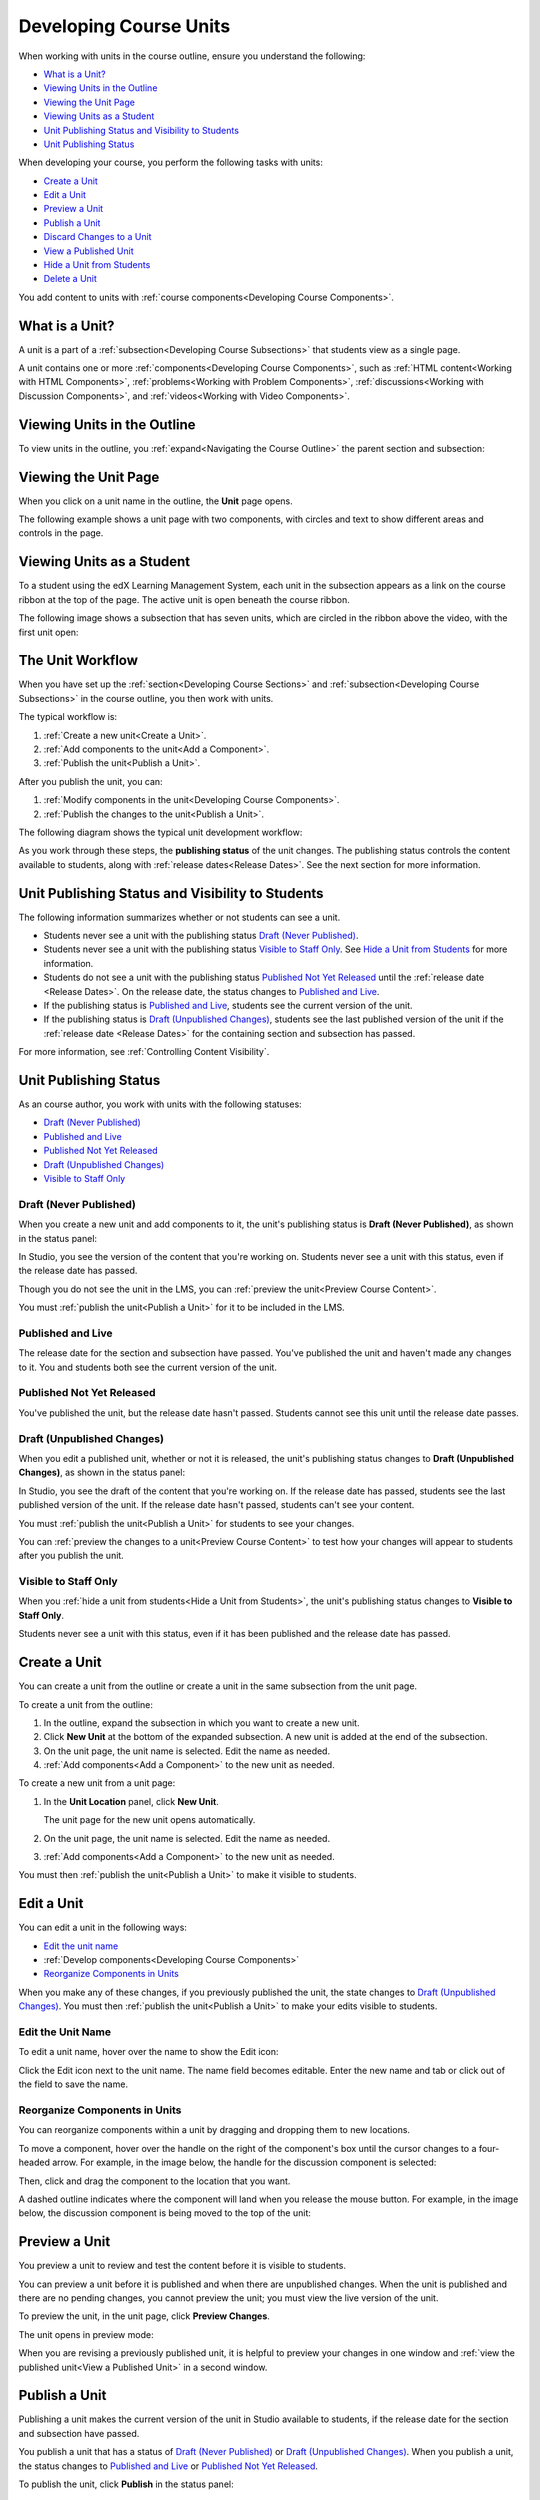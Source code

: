 .. _Developing Course Units:

###################################
Developing Course Units
###################################

When working with units in the course outline, ensure you understand the
following:

* `What is a Unit?`_
* `Viewing Units in the Outline`_
* `Viewing the Unit Page`_
* `Viewing Units as a Student`_
* `Unit Publishing Status and Visibility to Students`_
* `Unit Publishing Status`_

When developing your course, you perform the following tasks with units:

* `Create a Unit`_
* `Edit a Unit`_
* `Preview a Unit`_
* `Publish a Unit`_
* `Discard Changes to a Unit`_
* `View a Published Unit`_
* `Hide a Unit from Students`_
* `Delete a Unit`_

You add content to units with :ref:`course components<Developing Course
Components>`.

.. _What is a Unit?:

****************************
What is a Unit?
****************************

A unit is a part of a :ref:`subsection<Developing Course Subsections>` that
students view as a single page.

A unit contains one or more :ref:`components<Developing Course Components>`,
such as :ref:`HTML content<Working with HTML Components>`,
:ref:`problems<Working with Problem Components>`, :ref:`discussions<Working
with Discussion Components>`, and
:ref:`videos<Working with Video Components>`.

****************************
Viewing Units in the Outline
****************************

To view units in the outline, you :ref:`expand<Navigating the Course Outline>`
the parent section and subsection:

.. image:: ../Images/outline-callouts.png
 :alt: An outline with callouts for sections, subsections, and units

****************************
Viewing the Unit Page
****************************

When you click on a unit name in the outline, the **Unit** page opens.

The following example shows a unit page with two components, with circles and
text to show different areas and controls in the page.

.. image:: ../Images/unit-page.png
 :alt: The Unit page

****************************
Viewing Units as a Student 
****************************

To a student using the edX Learning Management System, each unit in the
subsection appears as a link on the course ribbon at the top of the page. The
active unit is open beneath the course ribbon.

The following image shows a subsection that has seven units, which are circled
in the ribbon above the video, with the first unit open:

.. image:: ../Images/Units_LMS.png
 :alt: Image of units from the student's point of view

.. _The Unit Workflow:

************************************************
The Unit Workflow
************************************************

When you have set up the :ref:`section<Developing Course Sections>` and
:ref:`subsection<Developing Course Subsections>` in the course outline, you
then work with units.

The typical workflow is:

#. :ref:`Create a new unit<Create a Unit>`.
#. :ref:`Add components to the unit<Add a Component>`.
#. :ref:`Publish the unit<Publish a Unit>`.
   
After you publish the unit, you can:

#. :ref:`Modify components in the unit<Developing Course Components>`.
#. :ref:`Publish the changes to the unit<Publish a Unit>`.
   
The following diagram shows the typical unit development workflow:

.. image:: ../Images/workflow-create-unit.png
 :alt: Diagram of the unit development workflow
   
As you work through these steps, the **publishing status** of the unit changes.
The publishing status controls the content available to students, along with
:ref:`release dates<Release Dates>`. See the next section for more information.

.. _Unit States and Visibility to Students:

*************************************************
Unit Publishing Status and Visibility to Students
*************************************************

The following information summarizes whether or not students can see a unit.

* Students never see a unit with the publishing status `Draft (Never
  Published)`_.

* Students never see a unit with the publishing status `Visible to Staff
  Only`_. See `Hide a Unit from Students`_ for more information.

* Students do not see a unit with the publishing status `Published Not Yet
  Released`_ until the :ref:`release date <Release Dates>`. On the release
  date, the status changes to `Published and Live`_.

* If the publishing status is `Published and Live`_, students see the current
  version of the unit.
  
* If the publishing status is `Draft (Unpublished Changes)`_, students see the
  last published version of the unit if the :ref:`release date <Release Dates>`
  for the containing section and subsection has passed.

For more information, see :ref:`Controlling Content Visibility`.

.. _Unit Publishing Status:

************************************************
Unit Publishing Status
************************************************ 

As an course author, you work with units with the following statuses:

* `Draft (Never Published)`_
* `Published and Live`_
* `Published Not Yet Released`_
* `Draft (Unpublished Changes)`_
* `Visible to Staff Only`_

.. _Draft (Never Published):

========================
Draft (Never Published)
========================

When you create a new unit and add components to it, the unit's publishing
status is **Draft (Never Published)**, as shown in the status panel:

.. image:: ../Images/unit-never-published.png
 :alt: Status panel of a unit that has never been published

In Studio, you see the version of the content that you're working on. Students
never see a unit with this status, even if the release date has passed.

Though you do not see the unit in the LMS, you can :ref:`preview the
unit<Preview Course Content>`.

You must :ref:`publish the unit<Publish a Unit>` for it to be included in the
LMS.

.. _Published and Live:

====================
Published and Live
====================

The release date for the section and subsection have passed. You've published
the unit and haven't made any changes to it. You and students both see the
current version of the unit.

.. image:: ../Images/unit-published.png
 :alt: Status panel of a unit that is published

.. _Published Not Yet Released:

====================================
Published Not Yet Released
====================================

You've published the unit, but the release date hasn't passed. Students cannot
see this unit until the release date passes.

.. image:: ../Images/unit-published_unreleased.png
 :alt: Status panel of a unit that is published but not released

.. _Draft (Unpublished Changes):

===========================
Draft (Unpublished Changes)
=========================== 

When you edit a published unit, whether or not it is released, the unit's
publishing status changes to **Draft (Unpublished Changes)**, as shown in the
status panel:

.. image:: ../Images/unit-pending-changes.png
 :alt: Status panel of a unit that has pending changes

In Studio, you see the draft of the content that you're working on. If the
release date has passed, students see the last published version of the unit.
If the release date hasn't passed, students can't see your content.

You must :ref:`publish the unit<Publish a Unit>` for students to see your
changes.

You can :ref:`preview the changes to a unit<Preview Course Content>` to test
how your changes will appear to students after you publish the unit.

.. _Visible to Staff Only:

===========================
Visible to Staff Only
===========================

When you :ref:`hide a unit from students<Hide a Unit from Students>`, the
unit's publishing status changes to **Visible to Staff Only**.

Students never see a unit with this status, even if it has been published and
the release date has passed.

.. image:: ../Images/unit-unpublished.png
 :alt: Status panel of a unit that has pending changes

.. _Create a Unit:

****************************
Create a Unit
****************************

You can create a unit from the outline or create a unit in the same subsection
from the unit page.

To create a unit from the outline:

#. In the outline, expand the subsection in which you want to create a new
   unit.
#. Click **New Unit** at the bottom of the expanded subsection. A new
   unit is added at the end of the subsection.
#. On the unit page, the unit name is selected. Edit the name as needed.
#. :ref:`Add components<Add a Component>` to the new unit as needed.

To create a new unit from a unit page:

#. In the **Unit Location** panel, click **New Unit**.

   .. image:: ../Images/unit_location.png
    :alt: The Unit Location panel in the Unit page

   The unit page for the new unit opens automatically.

#. On the unit page, the unit name is selected. Edit the name as needed.

#. :ref:`Add components<Add a Component>` to the new unit as needed.

You must then :ref:`publish the unit<Publish a Unit>` to make it visible to
students.


.. _Edit a Unit:

**************
Edit a Unit
**************

You can edit a unit in the following ways:

* `Edit the unit name`_
* :ref:`Develop components<Developing Course Components>`
* `Reorganize Components in Units`_

When you make any of these changes, if you previously published the unit, the
state changes to `Draft (Unpublished Changes)`_. You must then :ref:`publish
the unit<Publish a Unit>` to make your edits visible to students.


==============================
Edit the Unit Name
==============================

To edit a unit name, hover over the name to show the Edit icon:

.. image:: ../Images/unit-edit-icon.png
  :alt: The Edit Unit Name icon

Click the Edit icon next to the unit name. The name field becomes editable.
Enter the new name and tab or click out of the field to save the name.

==============================
Reorganize Components in Units
==============================

You can reorganize components within a unit by dragging and dropping them to
new locations.

To move a component, hover over the handle on the right of the component's box
until the cursor changes to a four-headed arrow. For example, in the image
below, the handle for the discussion component is selected:

.. image:: ../Images/unit-drag-selected.png
  :alt: A discussion component selected to drag it

Then, click and drag the component to the location that you want. 

A dashed outline indicates where the component will land when you release the
mouse button. For example, in the image below, the discussion component is
being moved to the top of the unit:

.. image:: ../Images/unit-drag-moved.png
 :alt: A component being dragged to a new location  

.. _Preview a Unit:

****************************
Preview a Unit
****************************

You preview a unit to review and test the content before it is visible to
students.

You can preview a unit before it is published and when there are unpublished
changes. When the unit is published and there are no pending changes, you
cannot preview the unit; you must view the live version of the unit.

To preview the unit, in the unit page, click **Preview Changes**.

.. image:: ../Images/preview_changes.png
 :alt: The Unit page with Preview Changes button circled

The unit opens in preview mode:

.. image:: ../Images/preview_mode.png
 :alt: The unit in preview mode

When you are revising a previously published unit, it is helpful to preview
your changes in one window and :ref:`view the published unit<View a Published
Unit>` in a second window.

.. _Publish a Unit:

****************************
Publish a Unit
****************************

Publishing a unit makes the current version of the unit in Studio available to
students, if the release date for the section and subsection have passed.

You publish a unit that has a status of `Draft (Never Published)`_ or `Draft
(Unpublished Changes)`_. When you publish a unit, the status changes to
`Published and Live`_ or `Published Not Yet Released`_.

To publish the unit, click **Publish** in the status panel:

.. image:: ../Images/unit-publish-button.png
 :alt: Unit status panel with Publish button circled


.. _Discard Changes to a Unit:

****************************
Discard Changes to a Unit
****************************

When you modify a published unit, your changes are saved in Studio, though the
changes aren't visible to students until you publish the unit again.

In certain situations, you may decide that you never want to publish your
changes. You can discard the changes so that Studio reverts to the last
published version of the unit.

To discard changes and revert the Studio version of the unit to the last
published version, click **Discard Changes** in the status panel:

.. image:: ../Images/unit-discard-changes.png
 :alt: Unit status panel with Discard Changes circled

.. caution::
 When you discard changes to a unit, the changes are permanently deleted. You
 cannot retrieve discarded changes or undo the action.


.. _View a Published Unit:

****************************
View a Published Unit
****************************

To view the last published version of a unit in the LMS, click **View Published
Version**.

.. image:: ../Images/unit_view_live_button.png
 :alt: Unit page with View Published Version button circled

The unit page opens in the LMS in Staff view. You may be prompted to log in to
the LMS.

If the unit status is `Draft (Unpublished Changes)`_, you do not see your
changes in the LMS until you publish the unit again.

If the unit status is `Draft (Never Published)`_, the **View Published
Version** button is not enabled.

.. _Hide a Unit from Students:

****************************
Hide a Unit from Students
****************************

You can prevent students from seeing a unit regardless of the unit status or
the release schedules of the section and subsection.

To do this, select the **Hide from students** checkbox in the status panel:

.. image:: ../Images/unit-hide.png
 :alt: Unit status panel with Hide from Students checked

For more information, see :ref:`Controlling Content Visibility`.

=======================================
Make a Hidden Unit Visible to Students
=======================================

To make a hidden unit visible to students, clear the **Hide from students**
checkbox.

You are prompted to confirm that you want to make the unit visible to students.

.. caution::
 When you make a hidden unit that was previously published visible to
 students, the current content in the unit is published. Any changes you made
 to the unit when it was hidden from students will now be visible to students.

********************************
Delete a Unit
********************************

You delete a unit from the course outline.

When you delete a unit, you delete all components within the unit.

.. warning::  
 You cannot restore course content after you delete it. To ensure you do not
 delete content you may need later, you can move any unused content to a
 section in you

To delete a unit:

#. Click the delete icon in the box for the unit you want to delete:

.. image:: ../Images/section-delete.png
 :alt: The section with Delete icon circled

2. When you receive the confirmation prompt, click **Yes, delete this
   unit**.